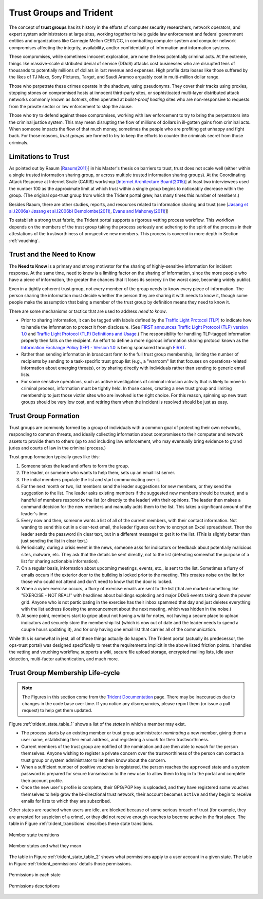 .. _trust_groups:

Trust Groups and Trident
========================

The concept of **trust groups** has its history in the efforts of computer
security researchers, network operators, and expert system administrators at
large sites, working together to help guide law enforcement and federal
government entities and organizations like Carnegie Mellon CERT/CC, in
combatting computer system and computer network compromises affecting the
integrity, availability, and/or confidentiality of information and information
systems.

These compromises, while sometimes innocent exploration, are none the less
potentially criminal acts. At the extreme, things like massive-scale
distributed denial of service (DDoS) attacks cost businesses who are disrupted
tens of thousands to potentially millions of dollars in lost revenue and
expenses. High profile data losses like those suffered by the likes of TJ Maxx,
Sony Pictures, Target, and Saudi Aramco arguably cost in multi-million dollar
range.

Those who perpetrate these crimes operate in the shadows, using pseudonyms.
They cover their tracks using proxies, stepping stones on compromised hosts at
innocent third-party sites, or sophisticated multi-layer distributed attack
networks commonly known as *botnets*, often operated at *bullet-proof hosting*
sites who are non-responsive to requests from the private sector or law
enforcement to stop the abuse.

Those who try to defend against these compromises, working with law enforcement
to try to bring the perpetrators into the criminal justice system. This may
mean disrupting the flow of millions of dollars in ill-gotten gains from
criminal acts. When someone impacts the flow of that much money, sometimes the
people who are profiting get unhappy and fight back.  For those reasons, *trust
groups* are formed to try to keep the efforts to counter the criminals secret
from those criminals.

.. _limitations_to_trust:

Limitations to Trust
--------------------

As pointed out by Raaum [`Raaum(2011)`_] in his Master's thesis on barriers to
trust, trust does not scale well (either within a single trusted information
sharing group, or across multiple trusted information sharing groups).
At the Coordinating Attack Response at Internet Scale (CARIS) workshop
[`Internet Architecture Board(2015)`_] at least two interviewees used the number
100 as the approximate limit at which trust within a single group begins to
noticeably decrease within the group. (The original ops-trust group from which
the Trident portal grew, has many times this number of members.)

Besides Raaum, there are other studies, reports, and resources related to
information sharing and trust (see [`Jøsang et al.(2006a)`_
`Jøsang et al.(2006b)`_ `Demolombe(2011)`_, `Evans and Mahoney(2011)`_])

To establish a strong trust fabric, the Trident portal supports a
rigorous vetting process workflow. This workflow depends on the members
of the trust group taking the process seriously and adhering to
the spirit of the process in their attestations of the trustworthiness
of prospective new members. This process is covered in more depth in
Section :ref:`vouching`.

.. Figure \ref{fig:populationcomparison} shows the more complicated nature of the
.. many trust groups, some overlapping and some not, with their individual
.. compositions of levels of expertise and skill sets. The composition of each
.. group impacts its perception, its choices about what to do in a given
.. situation, and possibly even its ability to have a broader impact on society at
.. large.
.. 
.. The overall box in depicts the two dimensions of size and expertise within each
.. members' specific discipline. The in the center depicts those with
.. \emph{technical} expertise in system operations, information technology,
.. networking, forensics, reverse engineering, etc. (I.e., the higher the level of
.. expertise, the fewer people there are in this subset of the general population.
.. Groups $A$ and $B$ on the left have similar percentages of technical vs.
.. non-technical members, but group $A$ has more experts and group $B$ has more
.. novices. Groups $A$, $D$ and $E$ have similar sub-populations of highly-skilled
.. experts, with some non-trivial overlap in membership at the highest level.
.. (This is typical of the many closely-vetted malware and crimeware related
.. groups that exist today with an operational security nature to their
.. activities.)
.. 
.. Figure \ref{fig:populationcomparison} has two interesting visual anomalies
.. (that in the real world are impediments to maximizing the defensive capacity
.. against computer intrusion activity globally.  Group $C$ has a very similar
.. composition to group $B$ in terms of skill level, with many members at a
.. relatively high level of technical expertise, but has no non-technical members
.. and has no overlap with any of the other groups. This means it will be
.. difficult, if not impossible, to have situational awareness of anything that is
.. not widely know to the general public.  That is to say, anything kept closely
.. held (even if commonly known because of their overlap in membership) within
.. groups $A$, $D$, and $E$ may not be known to group $C$, and vice versa.  Group
.. $C$ may have a skewed perception of reality due to the narrow technical focus
.. of its members.
.. 
.. \begin{figure}[htbp]
..   \centering
..   \includegraphics[width=0.900\linewidth]{population-comparison-v1.png}
..   \caption{Comparison of Overlapping Trust Group Populations}
..   \label{fig:populationcomparison}
.. \end{figure}
.. 
.. The issue of size within a single trust group is closely related to the issue
.. of \emph{Transitivity of Trust}, which often results in a degredation of trust
.. as data is shared repeatedly in a chain from one party to another. This can
.. happen when sharing data from one trust group to another, but also within a
.. large group where there are two or more degrees of separation in direct trust
.. relationships between group members. Raaum illustrates (Figure 1 and 2
.. in~\cite{thesis:raaumtrust}) that while $A$ may trust $B$, even if $B$ trusts
.. $C$, who in turn trust $D$, this may not mean that $A$ has any trust at all in
.. $D$. Similar to Raaum's Figure 2, Figure \ref{fig:transitivetrust} shows the
.. trust chain from $A$->$B$->$C$->$D$, which could implicitly mean that $A$ has
.. diminished trust in $D$ because of the trust chain through $B$ and $C$,
.. or that $A$ does not trust $D$, or has not yet developed a personal
.. \emph{Know, Met, Trust} style trust relationship to $D$.
..  J{\o}sang \emph{et al}~\cite{Josang:2006:SAT:1239776.1239778} have
.. described methods for calculating reputation in such trust networks.
.. 
.. \begin{figure}[htbp]
..   \centering
..   \includegraphics[width=0.900\linewidth]{transitive-trust-v1.png}
..   \caption{Transitivite Trust Relationships}
..   \label{fig:transitivetrust}
.. \end{figure}
.. 
.. 
.. The implication of this is that if $A$ believes that information they share
.. at TLP-AMBER may be similarly re-shared at the same level multiple times,
.. they may not be willing to share.
.. 
.. Demolombe notes a common \emph{a priori} assumption made by those discussing
.. the problems of transitive trust, which the assumption that the trust
.. relationship \emph{is} transitive. The interviews by Raaum, on the other
.. hand, showed that most trust groups used some method of \emph{vetting} to
.. strengthen the trust bond in larger groups rather than deal with transitive
.. trust directly (though the interviewees also commonly indicated smaller sized
.. groups generally had higher preceived levels of trust within the group.)
.. 
.. Lastly, is the issue of \emph{trust policy and enforcement}. Groups like
.. ops-trust operate on a strict ``no sharing without permission'' model.  Workshop
.. attendees pointed out that verification and shunning (i.e., vigorous
.. enforcement of policy) is intended to keep members of trust groups in line,
.. while another challenged those present to name an occasion when violation
.. of trust resulted in the party being expelled from the group.\footnote{In the
.. author's experience, this is a very rare event, but it does happen. More often
.. the result of a perceived breach is an angry internal email exchange, or possibly
.. a highly critical public blog post.}
.. _trust_and_ntk:

Trust and the Need to Know
--------------------------

The **Need to Know** is a primary and strong motivator for the sharing of
highly-sensitive information for incident response. At the same time,
need to know is a limiting factor on the sharing of information, since
the more people who have a piece of information, the greater the chances
that it loses its secrecy (in the worst case, becoming widely public).

Even in a tightly coherent trust group, not every member of the group needs to
know every piece of information. The person sharing the information must
decide whether the person they are sharing it with needs to know it, though
some people make the assumption that being a member of the trust group
by definition means they need to know it.

There are some mechanisms or tactics that are used to address
*need to know*.

+ Prior to sharing information, it can be tagged with labels defined by the
  `Traffic Light Protocol (TLP)`_ to indicate how to handle the information to
  protect it from disclosure. (See `FIRST announces Traffic Light Protocol
  (TLP) version 1.0`_ and `Traffic Light Protocol (TLP) Definitions and
  Usage`_.) The responsibility for handling TLP-tagged information properly
  then falls on the recipient.  An effort to define a more rigorous information
  sharing protocol known as the `Information Exchange Policy (IEP) - Version
  1.0`_ is being sponsored through `FIRST`_.

+ Rather than sending information in broadcast form to the full trust group
  membership, limiting the number of recipients by sending to a task-specific
  trust group list (e.g., a "warroom" list that focuses on operations-related
  information about emerging threats), or by sharing directly with individuals
  rather than sending to generic email lists.

+ For some sensitive operations, such as active investigations of criminal intrusion
  activity that is likely to move to criminal process, information must be tightly
  held. In those cases, creating a new trust group and limiting membership to
  just those victim sites who are involved is the right choice.  For this reason,
  spinning up new trust groups should be very low cost, and retiring them when
  the incident is resolved should be just as easy.

.. _trust_group_formation:

Trust Group Formation
---------------------

Trust groups are commonly formed by a group of individuals with a
common goal of protecting their own networks, responding to common
threats, and ideally collecting information about compromises to their
computer and network assets to provide them to others (up to and
including law enforcement, who may eventually bring evidence to
grand juries and courts of law in the criminal process.)

Trust group formation typically goes like this:

#. Someone takes the lead and offers to form the group.

#. The leader, or someone who wants to help them, sets up an email
   list server.

#. The initial members populate the list and start communicating over it.

#. For the next month or two, list members send the leader suggestions
   for new members, or they send the suggestion to the list. The leader
   asks existing members if the suggested new members should be trusted,
   and a handful of members respond to the list (or directly to the
   leader) with their opinions. The leader then makes a command decision for
   the new members and manually adds them to the list. This takes a significant
   amount of the leader's time.

#. Every now and then, someone wants a list of all of the current members,
   with their contact information. Not wanting to send this out in a clear-text
   email, the leader figures out how to encrypt an Excel spreadsheet. Then the
   leader sends the password (in clear text, but in a different message) to
   get it to the list. (This is slightly better than just sending the list
   in clear text.)

#. Periodically, during a crisis event in the news, someone asks for indicators
   or feedback about potentially malicious sites, malware, etc. They ask that
   the details be sent directly, not to the list (defeating somewhat the purpose
   of a list for sharing actionable information).

#. On a regular basis, information about upcoming meetings, events, etc., is
   sent to the list. Sometimes a flurry of emails occurs if the exterior door
   to the building is locked prior to the meeting. This creates noise on the list
   for those who could not attend and don't need to know that the door is locked.

#. When a cyber exercise occurs, a flurry of exercise emails are sent to the list
   (that are marked something like "EXERCISE - NOT REAL!" with headlines about
   buildings exploding and major DDoS events taking down the power grid. Anyone
   who is not participating in the exercise has their inbox spammed that day
   and just deletes everything with the list address (loosing the announcement
   about the next meeting, which was hidden in the noise.)

#. At some point, members start to gripe about not having a wiki for notes, not
   having a secure place to upload indicators and securely store the membership
   list (which is now out of date and the leader needs to spend a couple hours
   updating it), and for only having one email list that carries all of the
   communication.

While this is somewhat in jest, all of these things actually do happen. The
Trident portal (actually its predecessor, the ops-trust portal) was designed
specifically to meet the requirements implicit in the above listed friction
points. It handles the vetting and vouching workflow, supports a wiki,
secure file upload storage, encrypted mailing lists, idle user detection,
multi-factor authentication, and much more.


Trust Group Membership Life-cycle
--------------------------------

.. note::

    The Figures in this section come from the `Trident Documentation`_ page.
    There may be inaccuracies due to changes in the code base over time.
    If you notice any discrepancies, please report them (or issue a pull
    request) to help get them updated.

..

Figure :ref:`trident_state_table_1` shows a list of the *states* in which
a member may exist.

* The process starts by an existing member or trust group administrator *nominating*
  a new member, giving them a user name, establishing their email address, and
  registering a *vouch* for their trustworthiness.
  
* Current members of the trust group are notified of the nomination and are then
  able to *vouch* for the person themselves. Anyone wishing to register a private
  concern over the trustworthiness of the person can contact a trust group or
  system administrator to let them know about the concern.
  
* When a sufficient number of positive vouches is registered, the person reaches
  the ``approved`` state and a system password is prepared for secure transmission
  to the new user to allow them to log in to the portal and complete their account
  profile.

* Once the new user's profile is complete, their GPG/PGP key is uploaded, 
  and they have registered some vouches themselves to help grow the
  bi-directional trust network, their account becomes ``active`` and they
  begin to receive emails for lists to which they are subscribed.

Other states are reached when users are idle, are blocked because of some
serious breach of trust (for example, they are arrested for suspicion of
a crime), or they did not receive enough vouches to become active in the
first place.  The table in Figure :ref:`trident_transitions` describes
these state transitions.

.. _trident_transitions:

.. figure:: images/trident_transitions.png
   :alt: Member state transitions
   :width: 98%
   :align: center

   Member state transitions

..


.. _trident_state_table_1:

.. figure:: images/trident_state_table_1.png
   :alt: Member states and what they mean
   :width: 98%
   :align: center

   Member states and what they mean

..

The table in Figure :ref:`trident_state_table_2` shows what
permissions apply to a user account in a given state. The table
in Figure :ref:`trident_permissions` details those permissions.

.. _trident_state_table_2:

.. figure:: images/trident_state_table_2.png
   :alt: Permissions in each state
   :width: 60%
   :align: center

   Permissions in each state

..

.. _trident_permissions:

.. figure:: images/trident_permissions.png
   :alt: Permissions descriptions
   :width: 70%
   :align: center

   Permissions descriptions

..


.. _Trident Documentation: https://trident.li/doc/
.. _Traffic Light Protocol (TLP): https://www.first.org/tlp/
.. _Traffic Light Protocol (TLP) Definitions and Usage: https://www.us-cert.gov/tlp
.. _FIRST announces Traffic Light Protocol (TLP) version 1.0: https://www.first.org/newsroom/releases/20160831
.. _Information Exchange Policy (IEP) - Version 1.0: https://www.first.org/iep/
.. _FIRST: https://www.first.org/
.. _Raaum(2011): M. Raaum. Barriers of trust in information sharing networks. Master’s thesis, 2011. URL http://brage.bibsys.no/xmlui/bitstream/id/101429/Margrete%20Raaum.pdf.
.. _Internet Architecture Board(2015): Internet Architecture Board. Workshop on Coordinating Attack Response at Internet Scale (CARIS). https://www.iab.org/activities/workshops/caris/agenda/, June 2015.
.. _Jøsang et al.(2006a): A. Jøsang, E. Gray, and M. Kinateder. Simplification and analysis of transitive trust networks. Web Intelli. and Agent Sys., 4(2):139–161, Apr. 2006. ISSN 1570-1263. URL http://dl.acm.org/citation.cfm?id=1239776.1239778.
.. _Jøsang et al.(2006b): A. Jøsang, R. Hayward, and S. Pope. Trust network analysis with subjective logic. In Proceedings of the 29th Australasian Computer Science Conference - Volume 48, ACSC ’06, pages 85–94, Darlinghurst, Australia, Australia, 2006. Australian Computer Society, Inc. ISBN 1-920682-30-9. URL http://dl.acm.org/citation.cfm?id=1151699.1151710.
.. _Demolombe(2011): R. Demolombe. Transitivity and Propagation of Trust in Information Sources: An Analysis in Modal Logic, pages 13—28. Number LNAI 6814 in CLIMA XII 2011. Springer Berlin / Heidelberg, 2011. https://pdfs.semanticscholar.org/9a52/ef21ebfa692ba3f6257e76f32daafad913ff.pdf.
.. _Evans and Mahoney(2011): R. Evans and G. Mahoney. Distributed Policy Domain Model: An engineering approach to balancing the local and global concerns of any large system involving digital identity, trust, and information sharing., February 2011. http://www.cio.gov.bc.ca/local/cio/informationsecurity/documents/PS_2011_PDFs/TrustandInformationSharingwithinGovernment-DistributedPolicyDomainModel-20110216.pdf.
